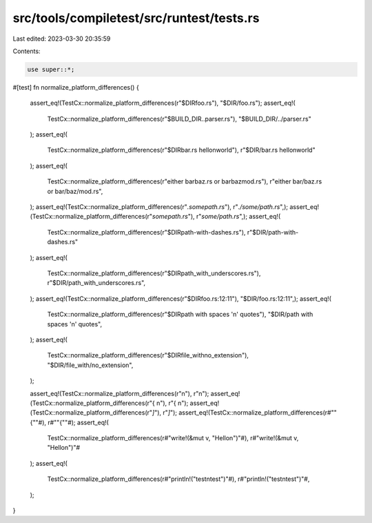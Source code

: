 src/tools/compiletest/src/runtest/tests.rs
==========================================

Last edited: 2023-03-30 20:35:59

Contents:

.. code-block:: rs

    use super::*;

#[test]
fn normalize_platform_differences() {
    assert_eq!(TestCx::normalize_platform_differences(r"$DIR\foo.rs"), "$DIR/foo.rs");
    assert_eq!(
        TestCx::normalize_platform_differences(r"$BUILD_DIR\..\parser.rs"),
        "$BUILD_DIR/../parser.rs"
    );
    assert_eq!(
        TestCx::normalize_platform_differences(r"$DIR\bar.rs hello\nworld"),
        r"$DIR/bar.rs hello\nworld"
    );
    assert_eq!(
        TestCx::normalize_platform_differences(r"either bar\baz.rs or bar\baz\mod.rs"),
        r"either bar/baz.rs or bar/baz/mod.rs",
    );
    assert_eq!(TestCx::normalize_platform_differences(r"`.\some\path.rs`"), r"`./some/path.rs`",);
    assert_eq!(TestCx::normalize_platform_differences(r"`some\path.rs`"), r"`some/path.rs`",);
    assert_eq!(
        TestCx::normalize_platform_differences(r"$DIR\path-with-dashes.rs"),
        r"$DIR/path-with-dashes.rs"
    );
    assert_eq!(
        TestCx::normalize_platform_differences(r"$DIR\path_with_underscores.rs"),
        r"$DIR/path_with_underscores.rs",
    );
    assert_eq!(TestCx::normalize_platform_differences(r"$DIR\foo.rs:12:11"), "$DIR/foo.rs:12:11",);
    assert_eq!(
        TestCx::normalize_platform_differences(r"$DIR\path with spaces 'n' quotes"),
        "$DIR/path with spaces 'n' quotes",
    );
    assert_eq!(
        TestCx::normalize_platform_differences(r"$DIR\file_with\no_extension"),
        "$DIR/file_with/no_extension",
    );

    assert_eq!(TestCx::normalize_platform_differences(r"\n"), r"\n");
    assert_eq!(TestCx::normalize_platform_differences(r"{ \n"), r"{ \n");
    assert_eq!(TestCx::normalize_platform_differences(r"`\]`"), r"`\]`");
    assert_eq!(TestCx::normalize_platform_differences(r#""\{""#), r#""\{""#);
    assert_eq!(
        TestCx::normalize_platform_differences(r#"write!(&mut v, "Hello\n")"#),
        r#"write!(&mut v, "Hello\n")"#
    );
    assert_eq!(
        TestCx::normalize_platform_differences(r#"println!("test\ntest")"#),
        r#"println!("test\ntest")"#,
    );
}


